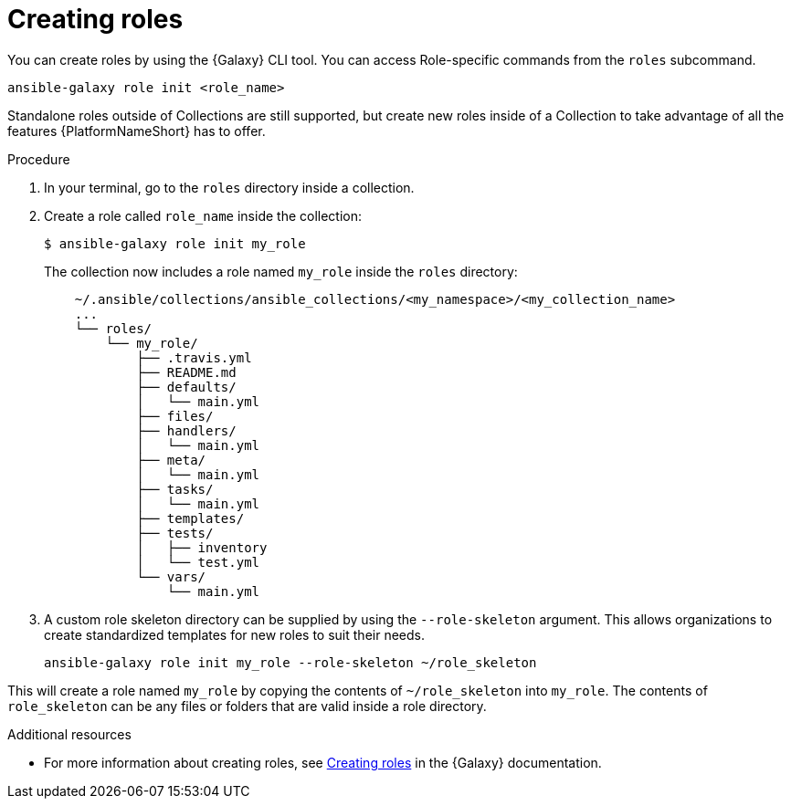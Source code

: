 [id="creating-roles"]



= Creating roles

[role="_abstract"]
You can create roles by using the {Galaxy} CLI tool. You can access Role-specific commands from the `roles` subcommand.

-----
ansible-galaxy role init <role_name>
-----

Standalone roles outside of Collections are still supported, but create new roles inside of a Collection to take advantage of all the features {PlatformNameShort} has to offer.

.Procedure

. In your terminal, go to the `roles` directory inside a collection.
. Create a role called `role_name` inside the collection:
+
-----
$ ansible-galaxy role init my_role
-----
+
The collection now includes a role named `my_role` inside the `roles` directory:
+
-----
    ~/.ansible/collections/ansible_collections/<my_namespace>/<my_collection_name>
    ...
    └── roles/
        └── my_role/
            ├── .travis.yml
            ├── README.md
            ├── defaults/
            │   └── main.yml
            ├── files/
            ├── handlers/
            │   └── main.yml
            ├── meta/
            │   └── main.yml
            ├── tasks/
            │   └── main.yml
            ├── templates/
            ├── tests/
            │   ├── inventory
            │   └── test.yml
            └── vars/
                └── main.yml
-----
+
. A custom role skeleton directory can be supplied by using the `--role-skeleton` argument. This allows organizations to create standardized templates for new roles to suit their needs.

    ansible-galaxy role init my_role --role-skeleton ~/role_skeleton

This will create a role named `my_role` by copying the contents of `~/role_skeleton` into `my_role`. The contents of `role_skeleton` can be any files or folders that are valid inside a role directory.


[role="_additional-resources"]
.Additional resources

* For more information about creating roles, see link:https://galaxy.ansible.com/docs/contributing/creating_role.html[Creating roles] in the {Galaxy} documentation.
